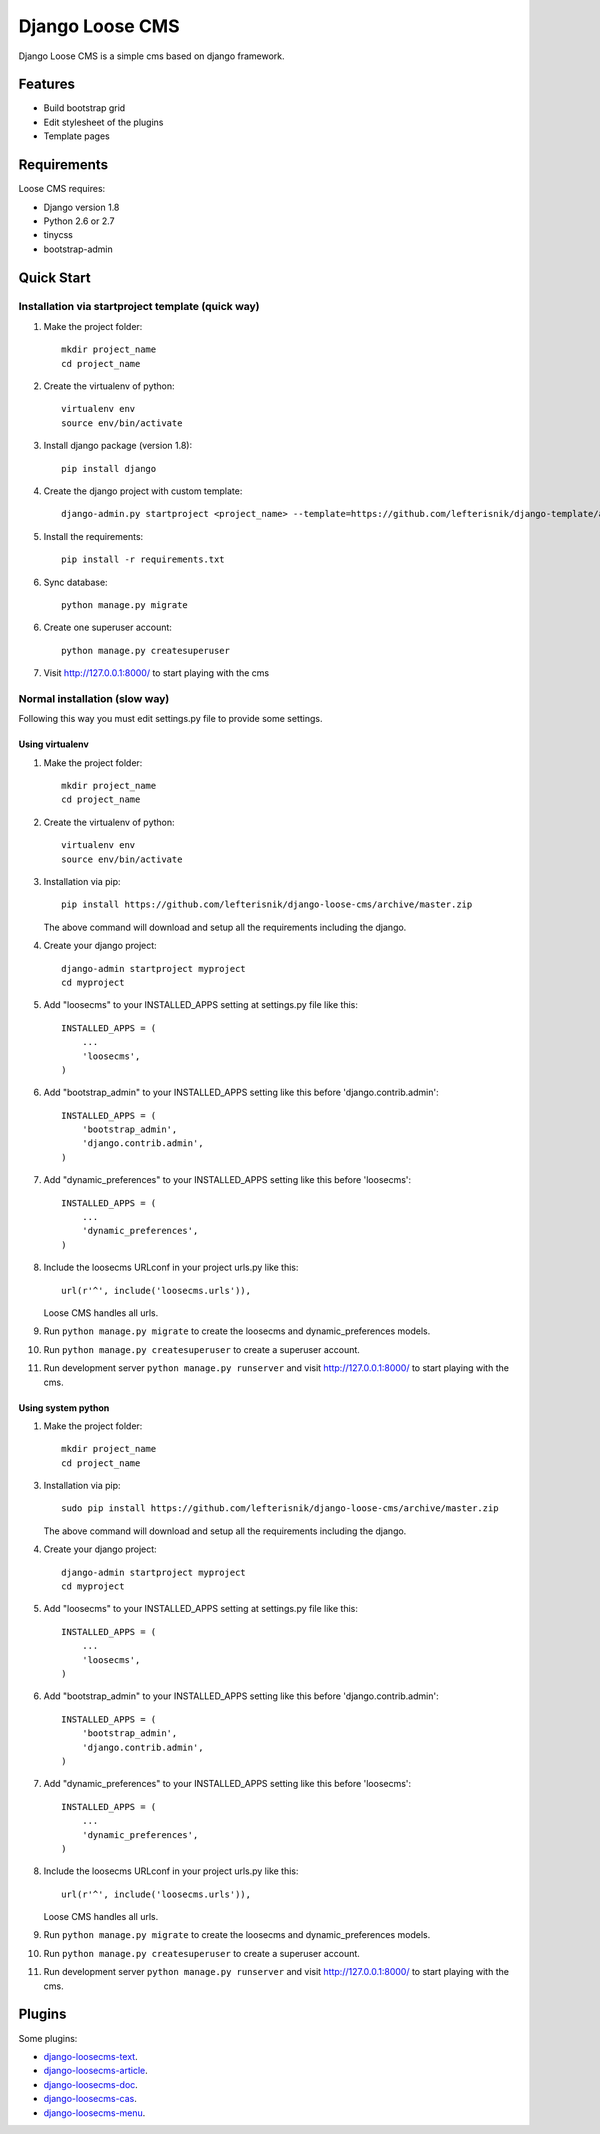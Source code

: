 ================
Django Loose CMS
================

.. image:: https://travis-ci.org/lefterisnik/django-loose-cms.png?branch=master
    :target: https://travis-ci.org/lefterisnik/django-loose-cms
.. image:: https://codeclimate.com/github/lefterisnik/django-loose-cms/badges/gpa.svg
   :target: https://codeclimate.com/github/lefterisnik/django-loose-cms
   :alt: Code Climate

Django Loose CMS is a simple cms based on django framework.

Features
--------

* Build bootstrap grid
* Edit stylesheet of the plugins
* Template pages

Requirements
------------

Loose CMS requires:

* Django version 1.8
* Python 2.6 or 2.7
* tinycss
* bootstrap-admin

Quick Start
-----------

Installation via startproject template (quick way)
``````````````````````````````````````````````````

1. Make the project folder::

    mkdir project_name
    cd project_name

2. Create the virtualenv of python::

    virtualenv env
    source env/bin/activate

3. Install django package (version 1.8)::

    pip install django


4. Create the django project with custom template::

    django-admin.py startproject <project_name> --template=https://github.com/lefterisnik/django-template/archive/master.zip

5. Install the requirements::

    pip install -r requirements.txt

6. Sync database::

    python manage.py migrate

6. Create one superuser account::

    python manage.py createsuperuser

7. Visit http://127.0.0.1:8000/ to start playing with the cms

Normal installation (slow way)
``````````````````````````````

Following this way you must edit settings.py file to provide some settings.

Using virtualenv
''''''''''''''''

1. Make the project folder::

    mkdir project_name
    cd project_name

2. Create the virtualenv of python::

    virtualenv env
    source env/bin/activate

3. Installation via pip::

    pip install https://github.com/lefterisnik/django-loose-cms/archive/master.zip

   The above command will download and setup all the requirements including the django.

4. Create your django project::

    django-admin startproject myproject
    cd myproject

5. Add "loosecms" to your INSTALLED_APPS setting at settings.py file like this::

    INSTALLED_APPS = (
        ...
        'loosecms',
    )

6. Add "bootstrap_admin" to your INSTALLED_APPS setting like this before 'django.contrib.admin'::

    INSTALLED_APPS = (
        'bootstrap_admin',
        'django.contrib.admin',
    )

7. Add "dynamic_preferences" to your INSTALLED_APPS setting like this before 'loosecms'::

    INSTALLED_APPS = (
        ...
        'dynamic_preferences',
    )

8. Include the loosecms URLconf in your project urls.py like this::

    url(r'^', include('loosecms.urls')),

   Loose CMS handles all urls.

9. Run ``python manage.py migrate`` to create the loosecms and dynamic_preferences models.

10. Run ``python manage.py createsuperuser`` to create a superuser account.

11. Run development server ``python manage.py runserver`` and visit http://127.0.0.1:8000/ to start
    playing with the cms.

Using system python
'''''''''''''''''''

1. Make the project folder::

    mkdir project_name
    cd project_name

3. Installation via pip::

    sudo pip install https://github.com/lefterisnik/django-loose-cms/archive/master.zip

   The above command will download and setup all the requirements including the django.

4. Create your django project::

    django-admin startproject myproject
    cd myproject

5. Add "loosecms" to your INSTALLED_APPS setting at settings.py file like this::

    INSTALLED_APPS = (
        ...
        'loosecms',
    )

6. Add "bootstrap_admin" to your INSTALLED_APPS setting like this before 'django.contrib.admin'::

    INSTALLED_APPS = (
        'bootstrap_admin',
        'django.contrib.admin',
    )

7. Add "dynamic_preferences" to your INSTALLED_APPS setting like this before 'loosecms'::

    INSTALLED_APPS = (
        ...
        'dynamic_preferences',
    )

8. Include the loosecms URLconf in your project urls.py like this::

    url(r'^', include('loosecms.urls')),

   Loose CMS handles all urls.

9. Run ``python manage.py migrate`` to create the loosecms and dynamic_preferences models.

10. Run ``python manage.py createsuperuser`` to create a superuser account.

11. Run development server ``python manage.py runserver`` and visit http://127.0.0.1:8000/ to start
    playing with the cms.


Plugins
-------

Some plugins:

* `django-loosecms-text`_.
* `django-loosecms-article`_.
* `django-loosecms-doc`_.
* `django-loosecms-cas`_.
* `django-loosecms-menu`_.


.. _django-loosecms-text: https://github.com/lefterisnik/django-loosecms-text
.. _django-loosecms-article: https://github.com/lefterisnik/django-loosecms-article
.. _django-loosecms-doc: https://github.com/lefterisnik/django-loosecms-doc
.. _django-loosecms-cas: https://github.com/lefterisnik/django-loosecms-cas
.. _django-loosecms-menu: https://github.com/lefterisnik/django-loosecms-menu